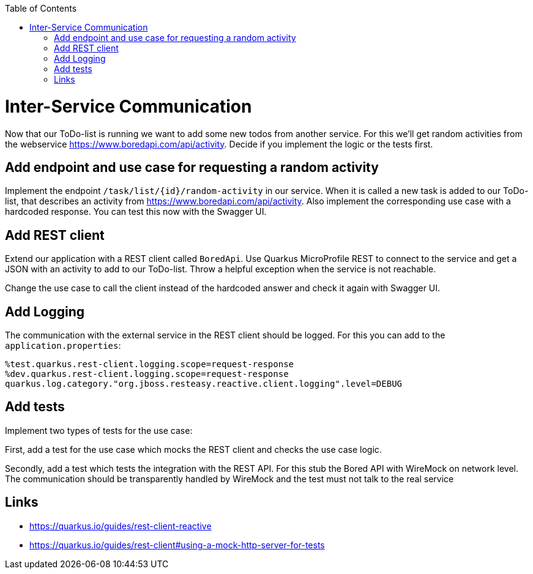:toc: macro
toc::[]

= Inter-Service Communication

Now that our ToDo-list is running we want to add some new todos from another service. For this we'll get random activities from the webservice https://www.boredapi.com/api/activity. Decide if you implement the logic or the tests first.

== Add endpoint and use case for requesting a random activity

Implement the endpoint `/task/list/{id}/random-activity` in our service. When it is called a new task is added to our ToDo-list, that describes an activity from  https://www.boredapi.com/api/activity.
Also implement the corresponding use case with a hardcoded response. You can test this now with the Swagger UI.

== Add REST client

Extend our application with a REST client called `BoredApi`. Use Quarkus MicroProfile REST to connect to the service and get a JSON with an activity to add to our ToDo-list. Throw a helpful exception when the service is not reachable.

Change the use case to call the client instead of the hardcoded answer and check it again with Swagger UI.

== Add Logging

The communication with the external service in the REST client should be logged. For this you can add to the `application.properties`:
```
%test.quarkus.rest-client.logging.scope=request-response
%dev.quarkus.rest-client.logging.scope=request-response
quarkus.log.category."org.jboss.resteasy.reactive.client.logging".level=DEBUG
```

== Add tests

Implement two types of tests for the use case:

First, add a test for the use case which mocks the REST client and checks the use case logic.

Secondly, add a test which tests the integration with the REST API. For this stub the Bored API with WireMock on network level. The communication should be transparently handled by WireMock and the test must not talk to the real service

== Links

- https://quarkus.io/guides/rest-client-reactive
- https://quarkus.io/guides/rest-client#using-a-mock-http-server-for-tests
